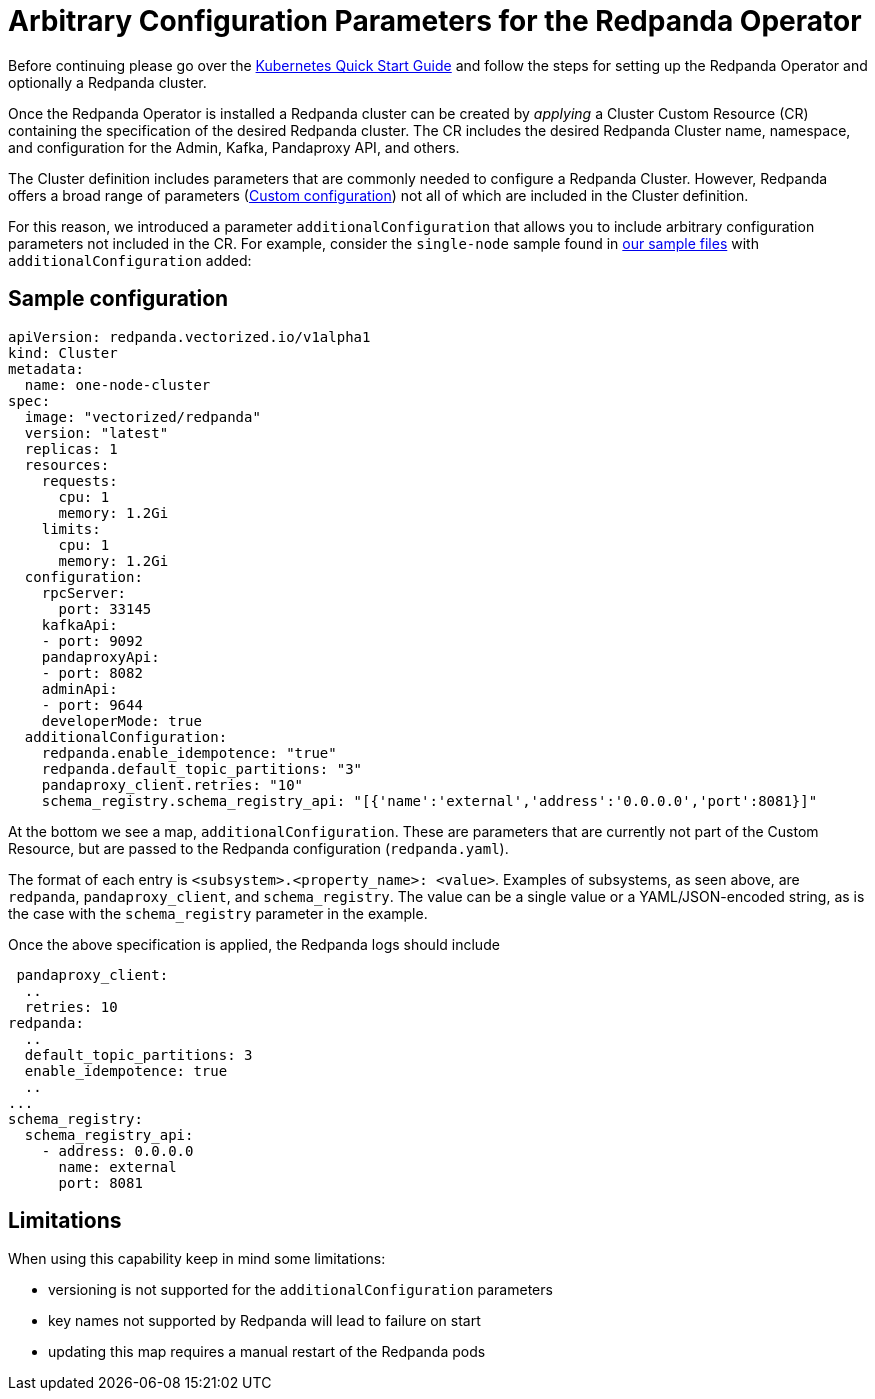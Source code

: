 = Arbitrary Configuration Parameters for the Redpanda Operator
:description: Additional configuration parameters for the Redpanda operator.

Before continuing please go over the xref:quickstart:kubernetes-qs-cloud.adoc[Kubernetes Quick Start Guide] and follow the steps for setting up the Redpanda Operator and optionally a Redpanda cluster.

Once the Redpanda Operator is installed a Redpanda cluster can be created by _applying_ a Cluster Custom Resource (CR) containing the specification of the desired Redpanda cluster. The CR includes the desired Redpanda Cluster name, namespace, and configuration for the Admin, Kafka, Pandaproxy API, and others.

The Cluster definition includes parameters that are commonly needed to configure a Redpanda
Cluster. However, Redpanda offers a broad range of parameters (xref:cluster-administration:configuration.adoc[Custom configuration]) not all of which are included in the Cluster definition.

For this reason, we introduced a parameter `additionalConfiguration` that allows you to include
arbitrary configuration parameters not included in the CR. For example, consider the `single-node` sample found in https://github.com/redpanda-data/redpanda/tree/dev/src/go/k8s/config/samples[our sample files] with `additionalConfiguration` added:

== Sample configuration

[,yaml]
----
apiVersion: redpanda.vectorized.io/v1alpha1
kind: Cluster
metadata:
  name: one-node-cluster
spec:
  image: "vectorized/redpanda"
  version: "latest"
  replicas: 1
  resources:
    requests:
      cpu: 1
      memory: 1.2Gi
    limits:
      cpu: 1
      memory: 1.2Gi
  configuration:
    rpcServer:
      port: 33145
    kafkaApi:
    - port: 9092
    pandaproxyApi:
    - port: 8082
    adminApi:
    - port: 9644
    developerMode: true
  additionalConfiguration:
    redpanda.enable_idempotence: "true"
    redpanda.default_topic_partitions: "3"
    pandaproxy_client.retries: "10"
    schema_registry.schema_registry_api: "[{'name':'external','address':'0.0.0.0','port':8081}]"
----

At the bottom we see a map, `additionalConfiguration`. These are parameters that are currently not part of the Custom Resource, but are passed to the Redpanda configuration (`redpanda.yaml`).

The format of each entry is `<subsystem>.<property_name>: <value>`. Examples of subsystems, as seen above, are `redpanda`, `pandaproxy_client`, and `schema_registry`. The value can be a single value or a YAML/JSON-encoded string, as is the case with the `schema_registry` parameter in the example.

Once the above specification is applied, the Redpanda logs should include

[,yaml]
----
 pandaproxy_client:
  ..
  retries: 10
redpanda:
  ..
  default_topic_partitions: 3
  enable_idempotence: true
  ..
...
schema_registry:
  schema_registry_api:
    - address: 0.0.0.0
      name: external
      port: 8081
----

== Limitations

When using this capability keep in mind some limitations:

* versioning is not supported for the `additionalConfiguration` parameters
* key names not supported by Redpanda will lead to failure on start
* updating this map requires a manual restart of the Redpanda pods
